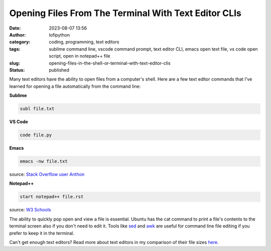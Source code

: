 Opening Files From The Terminal With Text Editor CLIs
######################################################
:date: 2023-08-07 13:56
:author: lofipython
:category: coding, programming, text editors
:tags: sublime command line, vscode command prompt, text editor CLI, emacs open text file, vs code open script, open in notepad++ file
:slug: opening-files-in-the-shell-or-terminal-with-text-editor-clis
:status: published


Many text editors have the ability to open files from a computer's shell. Here are a few text editor commands that I've learned for opening a file automatically from the command line:


**Sublime**

.. code:: console

   subl file.txt


**VS Code**


.. code:: console

   code file.py


**Emacs**


.. code:: console

   emacs -nw file.txt

source: `Stack Overflow user Anthon <https://unix.stackexchange.com/questions/165724/open-an-emacs-file-from-terminal>`__


**Notepad++**

.. code:: console

   start notepad++ file.rst


source: `W3 Schools <https://www.w3schools.io/editor/notepad++-open/>`__


.. image:: {static}/blog/images/sublimeeditorexample.png
  :alt: using subl CLI to open files in Sublime


The ability to quickly pop open and view a file is essential. Ubuntu has the cat command to print a file's contents to the terminal screen also if you don't need to edit it. Tools like `sed <https://www.gnu.org/software/sed/manual/sed.html>`__ and `awk <https://www.geeksforgeeks.org/awk-command-unixlinux-examples/>`__ are useful for command line file editing if you prefer to keep it in the terminal.

Can't get enough text editors? Read more about text editors in my comparison of their file sizes `here <https://lofipython.com/comparing-text-editors-on-ubuntu-atom-emacs-sublime-vim-vs-code>`__.
